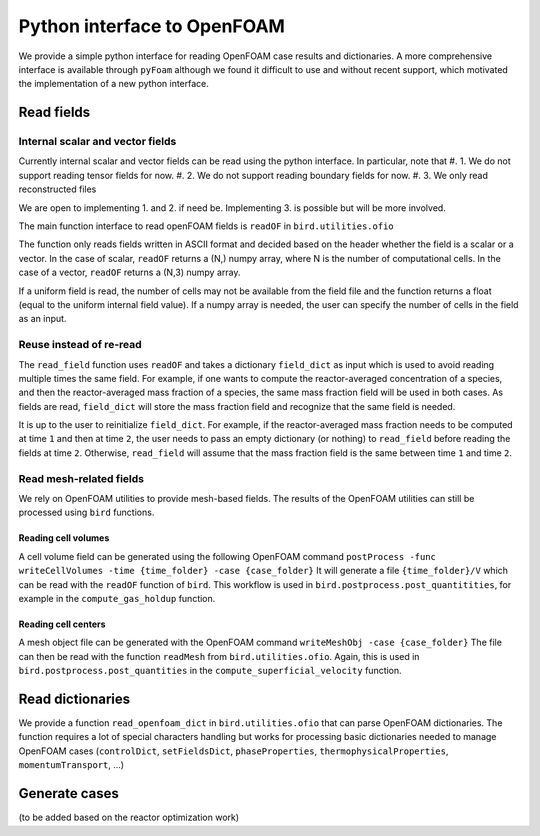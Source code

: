 Python interface to OpenFOAM
=====

We provide a simple python interface for reading OpenFOAM case results and dictionaries.
A more comprehensive interface is available through ``pyFoam`` although we found it difficult to use and without recent support, which motivated the implementation of a new python interface.  


Read fields
------------

Internal scalar and vector fields
~~~~~~~~~~~~~~~~~~~~

Currently internal scalar and vector fields can be read using the python interface. In particular, note that 
#. 1. We do not support reading tensor fields for now.
#. 2. We do not support reading boundary fields for now.
#. 3. We only read reconstructed files

We are open to implementing 1. and 2. if need be. Implementing 3. is possible but will be more involved.

The main function interface to read openFOAM fields is ``readOF`` in ``bird.utilities.ofio``

The function only reads fields written in ASCII format and decided based on the header whether the field is a scalar or a vector. In the case of scalar, ``readOF`` returns a (N,) numpy array, where N is the number of computational cells. In the case of a vector, ``readOF`` returns a (N,3) numpy array.

If a uniform field is read, the number of cells may not be available from the field file and the function returns a float (equal to the uniform internal field value). If a numpy array is needed, the user can specify the number of cells in the field as an input.

Reuse instead of re-read
~~~~~~~~~~~~~~~~~~~~

The ``read_field`` function uses ``readOF`` and takes a dictionary ``field_dict`` as input which is used to avoid reading multiple times the same field. For example, if one wants to compute the reactor-averaged concentration of a species, and then the reactor-averaged mass fraction of a species, the same mass fraction field will be used in both cases. As fields are read, ``field_dict`` will store the mass fraction field and recognize that the same field is needed.

It is up to the user to reinitialize ``field_dict``. For example, if the reactor-averaged mass fraction needs to be computed at time ``1`` and then at time ``2``, the user needs to pass an empty dictionary (or nothing) to ``read_field`` before reading the fields at time ``2``. Otherwise, ``read_field`` will assume that the mass fraction field is the same between time ``1`` and time ``2``.


Read mesh-related fields
~~~~~~~~~~~~~~~~~~~~

We rely on OpenFOAM utilities to provide mesh-based fields. The results of the OpenFOAM utilities can still be processed using ``bird`` functions.


Reading cell volumes 
^^^^^^^^^^^^^^^

A cell volume field can be generated using the following OpenFOAM command ``postProcess -func writeCellVolumes -time {time_folder} -case {case_folder}``
It will generate a file ``{time_folder}/V`` which can be read with the ``readOF`` function of ``bird``.
This workflow is used in ``bird.postprocess.post_quantitities``, for example in the ``compute_gas_holdup`` function.

 
Reading cell centers 
^^^^^^^^^^^^^^^

A mesh object file can be generated with the OpenFOAM command  ``writeMeshObj -case {case_folder}``
The file can then be read with the function ``readMesh`` from ``bird.utilities.ofio``. 
Again, this is used in ``bird.postprocess.post_quantities`` in the ``compute_superficial_velocity`` function.




Read dictionaries
------------

We provide a function ``read_openfoam_dict`` in ``bird.utilities.ofio`` that can parse OpenFOAM dictionaries. The function requires a lot of special characters handling but works for processing basic dictionaries needed to manage OpenFOAM cases (``controlDict``, ``setFieldsDict``, ``phaseProperties``, ``thermophysicalProperties``, ``momentumTransport``, ...)


Generate cases
------------

(to be added based on the reactor optimization work)
